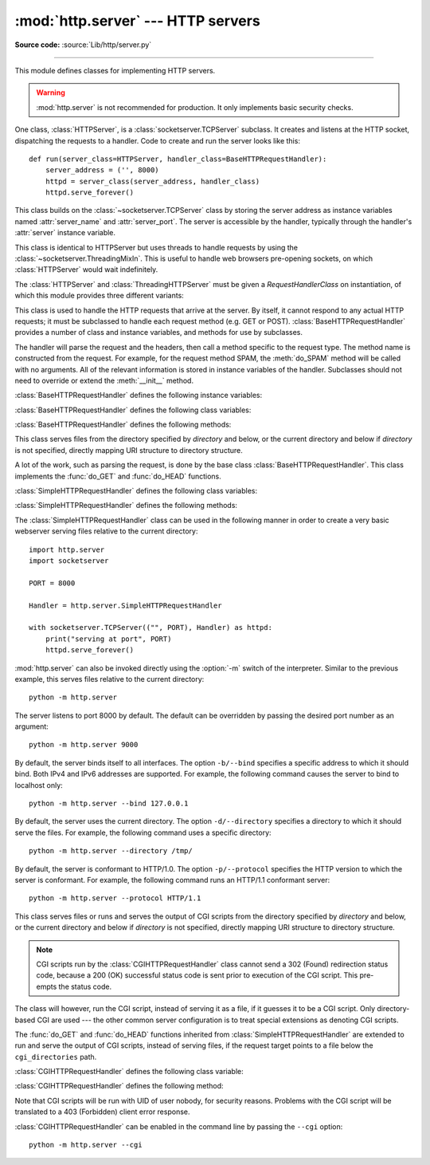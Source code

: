 :mod:`http.server` --- HTTP servers
===================================

.. module:: http.server
   :synopsis: HTTP server and request handlers.

**Source code:** :source:`Lib/http/server.py`

.. index::
   pair: WWW; server
   pair: HTTP; protocol
   single: URL
   single: httpd

--------------

This module defines classes for implementing HTTP servers.


.. warning::

    :mod:`http.server` is not recommended for production. It only implements
    basic security checks.

One class, :class:`HTTPServer`, is a :class:`socketserver.TCPServer` subclass.
It creates and listens at the HTTP socket, dispatching the requests to a
handler. Code to create and run the server looks like this::

   def run(server_class=HTTPServer, handler_class=BaseHTTPRequestHandler):
       server_address = ('', 8000)
       httpd = server_class(server_address, handler_class)
       httpd.serve_forever()


.. class:: HTTPServer(server_address, RequestHandlerClass)

   This class builds on the :class:`~socketserver.TCPServer` class by storing
   the server address as instance variables named :attr:`server_name` and
   :attr:`server_port`. The server is accessible by the handler, typically
   through the handler's :attr:`server` instance variable.

.. class:: ThreadingHTTPServer(server_address, RequestHandlerClass)

   This class is identical to HTTPServer but uses threads to handle
   requests by using the :class:`~socketserver.ThreadingMixIn`. This
   is useful to handle web browsers pre-opening sockets, on which
   :class:`HTTPServer` would wait indefinitely.

   .. versionadded:: 3.7


The :class:`HTTPServer` and :class:`ThreadingHTTPServer` must be given
a *RequestHandlerClass* on instantiation, of which this module
provides three different variants:

.. class:: BaseHTTPRequestHandler(request, client_address, server)

   This class is used to handle the HTTP requests that arrive at the server. By
   itself, it cannot respond to any actual HTTP requests; it must be subclassed
   to handle each request method (e.g. GET or POST).
   :class:`BaseHTTPRequestHandler` provides a number of class and instance
   variables, and methods for use by subclasses.

   The handler will parse the request and the headers, then call a method
   specific to the request type. The method name is constructed from the
   request. For example, for the request method SPAM, the :meth:`do_SPAM`
   method will be called with no arguments. All of the relevant information is
   stored in instance variables of the handler. Subclasses should not need to
   override or extend the :meth:`__init__` method.

   :class:`BaseHTTPRequestHandler` defines the following instance variables:

   .. attribute:: client_address

      A tuple of the form ``(host, port)`` referring to the client's
      address.

   .. attribute:: server

      The server instance.

   .. attribute:: close_connection

      A Boolean that should be set before :meth:`handle_one_request` returns,
      indicating if another request may be expected, or if the connection should
      be shut down.

   .. attribute:: requestline

      The request line with the terminating CRLF stripped. For example, ``'GET / HTTP/1.1'``.
      This attribute should be set by
      :meth:`handle_one_request`. If no valid request line was processed, it
      should be set to the empty string.

   .. attribute:: command

      The request method. For example, ``'GET'``.

   .. attribute:: path

      The request target. If query component of the URL is present,
      then ``path`` includes the query. Using the terminology of :rfc:`3986`,
      ``path`` here includes ``hier-part`` and the ``query``.

   .. attribute:: request_version

      The request HTTP version. For example, ``'HTTP/1.0'``.

   .. attribute:: headers

      An instance of the class specified by the :attr:`MessageClass` class
      variable. This instance parses and manages the headers in the HTTP
      request. The :func:`~http.client.parse_headers` function from
      :mod:`http.client` is used to parse the headers and it requires that the
      HTTP request provide a valid :rfc:`2822` style header.

   .. attribute:: rfile

      An :class:`io.BufferedIOBase` input stream for reading the request from
      the start of the optional input data.

   .. attribute:: wfile

      An :class:`io.BufferedIOBase` output stream for writing a response back to the
      client. Proper adherence to the HTTP protocol must be used when writing to
      this stream in order to achieve successful interoperation with HTTP
      clients.

      .. versionchanged:: 3.6
         This is an :class:`io.BufferedIOBase` stream.

   :class:`BaseHTTPRequestHandler` defines the following class variables:

   .. attribute:: server_version

      The server software version based on ``__version__`` defined
      at the module level. You may want to override this. The
      format is multiple whitespace-separated strings, where each string is of
      the form name[/version]. For example, ``'BaseHTTP/0.2'``.

   .. attribute:: sys_version

      The Python system version, in a form usable by the
      :attr:`version_string` method and the :attr:`server_version` class
      variable. For example, ``'Python/1.4'``.

   .. attribute:: error_message_format

      A format string used by the :meth:`send_error` method for building
      the message body of error responses. The method fills the string with
      the variables *code*, *message*, and *explain*, specifying respectively
      the status code, the reason phrase, and a long description of the error.

   .. attribute:: error_content_type

      The Content-Type header of error responses. The default value is ``'text/html'``.

   .. attribute:: protocol_version

      The HTTP version to which the server is conformant. It is sent in
      responses to let the client know the server's communication capabilities
      for future requests. If set to ``'HTTP/1.1'``, the server will permit
      HTTP persistent connections; however, your server *must* then include an
      accurate Content-Length header (using :meth:`send_header`) in all of its 
      responses to clients. For backwards compatibility, the default value is 
      ``'HTTP/1.0'``.

   .. attribute:: MessageClass

      An :class:`email.message.Message`\ -like class to parse HTTP
      headers. Typically, this is not overridden, and it defaults to
      :class:`http.client.HTTPMessage`.

   .. attribute:: responses

      A mapping of status codes to two-element tuples
      containing a reason phrase and long description. For example, ``{code: (reason,
      description)}``. The reason phrase is usually used as the *message* key in an
      error response, and the long description as the *explain* key. It is used by
      :meth:`send_response_only` and :meth:`send_error` methods.

   :class:`BaseHTTPRequestHandler` defines the following methods:

   .. method:: handle()

      Calls :meth:`handle_one_request` once (or, if persistent connections are
      enabled, multiple times) to handle incoming HTTP requests. You should
      never need to override it; instead, implement appropriate :meth:`do_\*`
      methods.

   .. method:: handle_one_request()

      Parses and dispatches the request to the appropriate
      :meth:`do_\*` method. You should never need to override it.

   .. method:: handle_expect_100()

      Writes a 100 (Continue) informational status line to the output stream.
      When a HTTP/1.1 conformant server receives a request with an
      ``Expect: 100-continue`` header which indicates that a request message
      body will follow, it must either send a 100 (Continue) informational
      response to tell the client to continue, or send a response with a final
      status code to tell the client to stop. This method can be overridden to
      tell the client to stop. E.g. the server can choose to write a
      417 (Expectation Failed) client error status line to the output stream
      and ``return False``.

      .. versionadded:: 3.2

   .. method:: send_error(code, message=None, explain=None)

      Writes an error response to the output stream and logs the status code and reason phrase.
      *code* specifies the status code, *message* the reason phrase, and *explain*
      a long description of the error. If *message* or *explain* is not specified,
      the value corresponding to the status code in the :class:`http.HTTPStatus` enum is used.
      For unknown status codes, the default value for both is the string ``'???'``.
      *code* and *message* are used in the status line.
      *code*, *message*, and *explain* are used in the message body, formatted according
      to the :attr:`error_message_format` attribute. The message body is omitted
      if the method is HEAD method or the status code is one of the following:
      1xx (Informational), 204 (No Content), 205 (Reset Content), 304 (Not Modified).

      .. versionchanged:: 3.4
         The error response includes a Content-Length header.
         Added the *explain* argument.

   .. method:: send_response(code, message=None)

      Adds a status line followed by a Server header and Date header to
      the internal buffer, and logs the status code. If *message* is not specified,
      the value corresponding to the status code in the :class:`http.HTTPStatus` enum is used.
      The values for the headers are picked up from the :meth:`version_string` and
      :meth:`date_time_string` methods, respectively. If the server does not
      intend to send any other headers using the :meth:`send_header` method,
      then :meth:`send_response` should be followed by an :meth:`end_headers`
      call.

      .. versionchanged:: 3.3
         Headers are stored to an internal buffer and :meth:`end_headers`
         needs to be called explicitly.

   .. method:: send_header(keyword, value)

      Adds the header to the internal buffer which will be written to the
      output stream when either :meth:`end_headers` or :meth:`flush_headers` is
      invoked. *keyword* specifies the header name and *value* its value.
      Note that, after the send_header calls are done,
      :meth:`end_headers` must be called in order to complete the operation.

      .. versionchanged:: 3.2
         Headers are stored in an internal buffer.

   .. method:: send_response_only(code, message=None)

      Adds a status line to the internal buffer. *code* specifies the status code
      and *message* the reason phrase. If *message* is not specified, the value
      corresponding to the status code in the :class:`http.HTTPStatus` enum is used.

      .. versionadded:: 3.2

   .. method:: end_headers()

      Adds a blank line (indicating the end of the headers in the response)
      to the internal buffer and calls :meth:`flush_headers()`.

      .. versionchanged:: 3.2
         The buffered headers are written to the output stream.

   .. method:: flush_headers()

      Writes the internal buffer to the output stream and flushes the internal buffer.

      .. versionadded:: 3.3

   .. method:: log_request(code='-', size='-')

      Logs an accepted (successful) request. *code* specifies the status code
      and *size* the response size, if available.

   .. method:: log_error(...)

      Logs an error when a request cannot be fulfilled. By default, it passes
      the message to :meth:`log_message`, so it takes the same arguments
      (*format* and additional values).

   .. method:: log_message(format, ...)

      Logs an arbitrary message to ``sys.stderr``. This is typically overridden
      to create custom error logging mechanisms. The *format* argument is a
      standard printf-style format string, where the additional arguments to
      :meth:`log_message` are applied as inputs to the formatting. The client
      IP address and current date and time are prefixed to every message logged.

   .. method:: version_string()

      Returns the server software's version string. This is a combination of the
      :attr:`server_version` and :attr:`sys_version` attributes.

   .. method:: date_time_string(timestamp=None)

      Returns the date and time given by *timestamp* (which must be ``None`` or in
      the format returned by :func:`time.time`), formatted for a message
      header. If *timestamp* is omitted, it uses the current date and time.

      The result looks like ``'Sun, 06 Nov 1994 08:49:37 GMT'``.

   .. method:: log_date_time_string()

      Returns the current date and time, formatted for logging.

   .. method:: address_string()

      Returns the client address.

      .. versionchanged:: 3.3
         Previously, a name lookup was performed. To avoid name resolution
         delays, it now always returns the IP address.


.. class:: SimpleHTTPRequestHandler(request, client_address, server, directory=None)

   This class serves files from the directory specified by *directory* and below,
   or the current directory and below if *directory* is not specified, directly
   mapping URI structure to directory structure.

   .. versionadded:: 3.7
      The *directory* parameter.

   .. versionchanged:: 3.9
      The *directory* parameter accepts a :term:`path-like object`.

   A lot of the work, such as parsing the request, is done by the base class
   :class:`BaseHTTPRequestHandler`. This class implements the :func:`do_GET`
   and :func:`do_HEAD` functions.

   :class:`SimpleHTTPRequestHandler` defines the following class variables:

   .. attribute:: server_version

      The server software version based on ``__version__`` defined
      at the module level. For example, ``'SimpleHTTP/0.2'``.

   .. attribute:: extensions_map

      A dictionary mapping suffixes into MIME types, contains custom overrides
      for the default system mappings. The mapping is used case-insensitively,
      and so should contain only lower-cased keys.

      .. versionchanged:: 3.9
         This dictionary is no longer filled with the default system mappings,
         but only contains overrides.

   :class:`SimpleHTTPRequestHandler` defines the following methods:

   .. method:: do_HEAD()

      Serves HEAD requests: it writes the headers to the output stream it
      would write for the equivalent GET request. See the :meth:`do_GET`
      method for a more complete explanation of the possible headers.

   .. method:: do_GET()

      Serves GET requests: it writes a local file to the output stream
      by interpreting the request target as a path relative to the current working directory.

      If the request was mapped to a directory, the directory is checked for a
      file named ``index.html`` or ``index.htm`` (in that order). If found, the
      file's contents are returned; otherwise a directory listing is generated
      by calling the :meth:`list_directory` method. This method uses
      :func:`os.listdir` to scan the directory, and returns a 404 (Not Found)
      client error response if the :func:`~os.listdir` fails.

      If the request was mapped to a file, it is opened. For any :exc:`OSError`
      exception in opening the requested file, a 404 (Not Found) client error
      response is sent. If there was a If-Modified-Since
      header in the request, and the file was not modified after this time,
      a 304 (Not Modified) redirection response is sent. Otherwise, the content
      type is guessed by calling the :meth:`guess_type` method, which in turn
      uses the *extensions_map* variable, and the file contents are returned.

      A Content-Type header with the guessed content type is output,
      followed by a Content-Length header with the file's size and a
      Last-Modified header with the file's modification time.

      Then follows a blank line signifying the end of the headers, and then the
      contents of the file are output. If the file's MIME type starts with
      ``text/`` the file is opened in text mode; otherwise binary mode is used.

      For example usage, see the implementation of the :func:`test` function
      invocation in the :mod:`http.server` module.

      .. versionchanged:: 3.7
         Support of the If-Modified-Since header.

The :class:`SimpleHTTPRequestHandler` class can be used in the following
manner in order to create a very basic webserver serving files relative to
the current directory::

   import http.server
   import socketserver

   PORT = 8000

   Handler = http.server.SimpleHTTPRequestHandler

   with socketserver.TCPServer(("", PORT), Handler) as httpd:
       print("serving at port", PORT)
       httpd.serve_forever()

.. _http-server-cli:

:mod:`http.server` can also be invoked directly using the :option:`-m`
switch of the interpreter. Similar to
the previous example, this serves files relative to the current directory::

        python -m http.server

The server listens to port 8000 by default. The default can be overridden
by passing the desired port number as an argument::

        python -m http.server 9000

By default, the server binds itself to all interfaces. The option ``-b/--bind``
specifies a specific address to which it should bind. Both IPv4 and IPv6
addresses are supported. For example, the following command causes the server
to bind to localhost only::

        python -m http.server --bind 127.0.0.1

.. versionadded:: 3.4
    ``--bind`` argument was introduced.

.. versionadded:: 3.8
    ``--bind`` argument enhanced to support IPv6.

By default, the server uses the current directory. The option ``-d/--directory``
specifies a directory to which it should serve the files. For example,
the following command uses a specific directory::

        python -m http.server --directory /tmp/

.. versionadded:: 3.7
    ``--directory`` argument was introduced.

By default, the server is conformant to HTTP/1.0. The option ``-p/--protocol``
specifies the HTTP version to which the server is conformant. For example, the
following command runs an HTTP/1.1 conformant server::

        python -m http.server --protocol HTTP/1.1

.. versionadded:: 3.11
    ``--protocol`` argument was introduced.

.. class:: CGIHTTPRequestHandler(request, client_address, server, directory=None)

   This class serves files or runs and serves the output of CGI scripts from the directory
   specified by *directory* and below, or the current directory and below if
   *directory* is not specified, directly mapping URI structure to directory structure.

   .. note::

      CGI scripts run by the :class:`CGIHTTPRequestHandler` class cannot
      send a 302 (Found) redirection status code, because a 200 (OK) successful status code is
      sent prior to execution of the CGI script. This pre-empts the status code.

   The class will however, run the CGI script, instead of serving it as a file,
   if it guesses it to be a CGI script. Only directory-based CGI are used ---
   the other common server configuration is to treat special extensions as
   denoting CGI scripts.

   The :func:`do_GET` and :func:`do_HEAD` functions inherited from
   :class:`SimpleHTTPRequestHandler` are extended to run and serve the output
   of CGI scripts, instead of serving files, if the request target points to
   a file below the ``cgi_directories`` path.

   :class:`CGIHTTPRequestHandler` defines the following class variable:

   .. attribute:: cgi_directories

      This defaults to ``['/cgi-bin', '/htbin']`` and describes directories to
      treat as containing CGI scripts.

   :class:`CGIHTTPRequestHandler` defines the following method:

   .. method:: do_POST()

      Serves POST requests and is only allowed for CGI scripts.
      A 501 (Not Implemented) server error response is sent when trying
      to POST to a non-CGI URI.

   Note that CGI scripts will be run with UID of user nobody, for security
   reasons. Problems with the CGI script will be translated to a 403 (Forbidden) client error response.

:class:`CGIHTTPRequestHandler` can be enabled in the command line by passing
the ``--cgi`` option::

        python -m http.server --cgi
